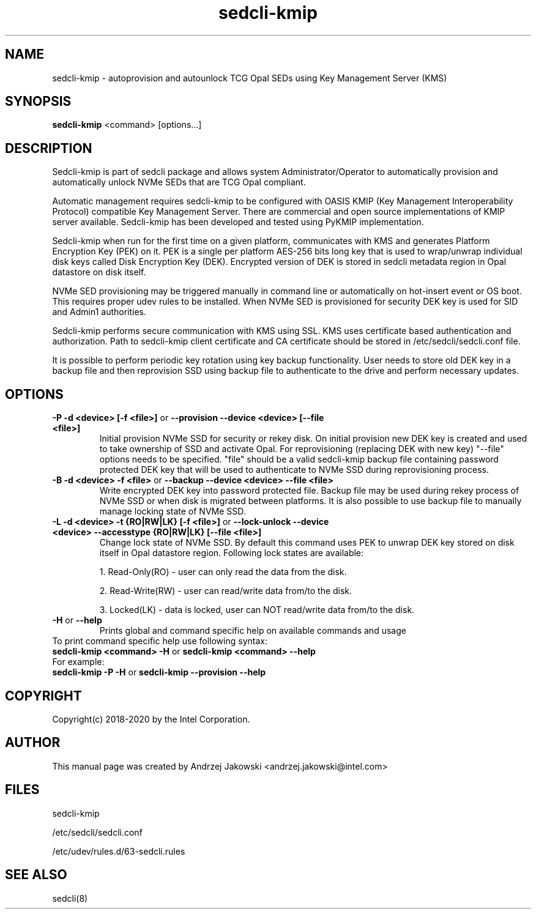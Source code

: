 .TH sedcli-kmip 8
.SH NAME
sedcli-kmip \- autoprovision and autounlock TCG Opal SEDs using Key Management
Server (KMS)

.SH SYNOPSIS

\fBsedcli-kmip\fR <command> [options...]

.SH DESCRIPTION
Sedcli-kmip is part of sedcli package and allows system Administrator/Operator
to automatically provision and automatically unlock NVMe SEDs that are TCG Opal
compliant.

.PP
Automatic management requires sedcli-kmip to be configured with OASIS KMIP (Key
Management Interoperability Protocol) compatible Key Management Server. There
are commercial and open source implementations of KMIP server available.
Sedcli-kmip has been developed and tested using PyKMIP implementation.

.PP
Sedcli-kmip when run for the first time on a given platform, communicates with
KMS and generates Platform Encryption Key (PEK) on it. PEK is a single per
platform AES-256 bits long key that is used to wrap/unwrap individual disk keys
called Disk Encryption Key (DEK). Encrypted version of DEK is stored in sedcli
metadata region in Opal datastore on disk itself.

.PP
NVMe SED provisioning may be triggered manually in command line or automatically
on hot-insert event or OS boot. This requires proper udev rules to be installed.
When NVMe SED is provisioned for security DEK key is used for SID and Admin1
authorities.

.PP
Sedcli-kmip performs secure communication with KMS using SSL. KMS uses
certificate based authentication and authorization. Path to sedcli-kmip client
certificate and CA certificate should be stored in /etc/sedcli/sedcli.conf
file.

.PP
It is possible to perform periodic key rotation using key backup functionality.
User needs to store old DEK key in a backup file and then reprovision SSD using
backup file to authenticate to the drive and perform necessary updates.

.SH OPTIONS

.IP "\fB\-P -d <device> [-f <file>]\fR or \fB\-\-provision --device <device> [--file <file>]\fR"
Initial provision NVMe SSD for security or rekey disk. On initial provision
new DEK key is created and used to take ownership of SSD and activate Opal.
For reprovisioning (replacing DEK with new key) "--file" options needs to be
specified. "file" should be a valid sedcli-kmip backup file containing password
protected DEK key that will be used to authenticate to NVMe SSD during
reprovisioning process.

.IP "\fB\-B -d <device> -f <file>\fR or \fB\-\-backup --device <device> --file <file>\fR"
Write encrypted DEK key into password protected file. Backup file may be used
during rekey process of NVMe SSD or when disk is migrated between platforms.
It is also possible to use backup file to manually manage locking state of
NVMe SSD.

.IP "\fB\-L -d <device> -t {RO|RW|LK} [-f <file>]\fR or \fB\-\-lock-unlock --device <device> --accesstype {RO|RW|LK} [--file <file>]\fR"
Change lock state of NVMe SSD. By default this command uses PEK to unwrap DEK
key stored on disk itself in Opal datastore region. Following lock states are
available:
.IP
1. Read-Only(RO) - user can only read the data from the disk.
.IP
2. Read-Write(RW) - user can read/write data from/to the disk.
.IP
3. Locked(LK) - data is locked, user can NOT read/write data from/to the disk.

.IP "\fB\-H\fR or \fB\-\-help\fR"
Prints global and command specific help on available commands and usage

.IP "To print command specific help use following syntax:"
.IP "\fBsedcli-kmip <command> -H\fR or \fBsedcli-kmip <command> --help\fR"
.IP "For example:"
.IP "\fBsedcli-kmip -P -H\fR or \fBsedcli-kmip --provision --help\fR"

.SH COPYRIGHT
Copyright(c) 2018-2020 by the Intel Corporation.

.SH AUTHOR
This manual page was created by Andrzej Jakowski <andrzej.jakowski@intel.com>


.SH FILES
.PP
sedcli-kmip
.PP
/etc/sedcli/sedcli.conf
.PP
/etc/udev/rules.d/63-sedcli.rules

.SH SEE ALSO
.TP
sedcli(8)
